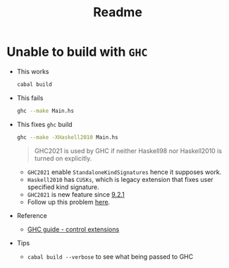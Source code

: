 #+title: Readme


* Unable to build with ~GHC~

- This works

  #+begin_src sh
cabal build
  #+end_src

- This fails

  #+begin_src sh
ghc --make Main.hs
  #+end_src

- This fixes ~ghc~ build

  #+begin_src sh
ghc --make -XHaskell2010 Main.hs
  #+end_src

  #+begin_quote
GHC2021 is used by GHC if neither Haskell98 nor Haskell2010 is turned on explicitly.
  #+end_quote

  + ~GHC2021~ enable ~StandaloneKindSignatures~ hence it supposes work.
  + ~Haskell2010~ has ~CUSKs~, which is legacy extension that fixes user specified kind signature.
  + ~GHC2021~ is new feature since [[https://www.haskell.org/ghc/blog/20211029-ghc-9.2.1-released.html][9.2.1]]
  + Follow up this problem [[https://gitlab.haskell.org/ghc/ghc/-/issues/22104][here]].

- Reference
  + [[https://downloads.haskell.org/ghc/9.2.2/docs/html/users_guide/exts/control.html#controlling-extensions][GHC guide - control extensions]]

- Tips
  + ~cabal build --verbose~ to see what being passed to GHC
